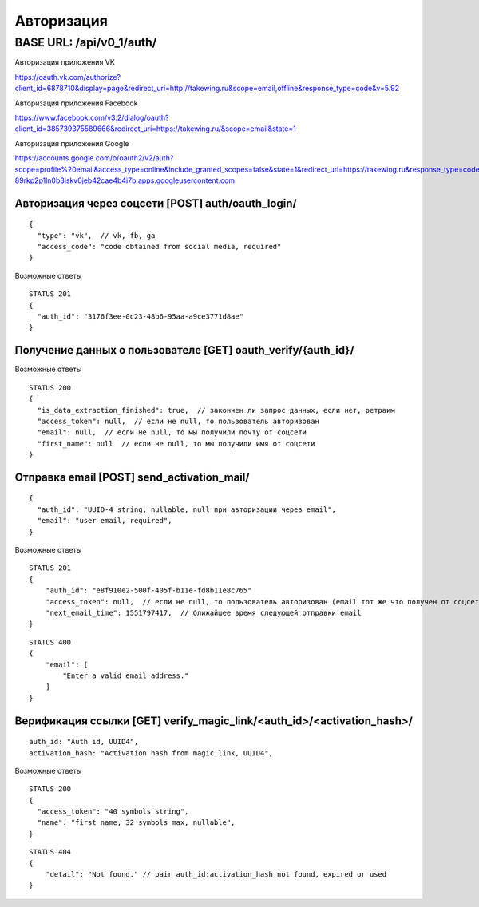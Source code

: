 ===========
Авторизация
===========

BASE URL: /api/v0_1/auth/
-------------------------

Авторизация приложения VK

https://oauth.vk.com/authorize?client_id=6878710&display=page&redirect_uri=http://takewing.ru&scope=email,offline&response_type=code&v=5.92

Авторизация приложения Facebook

https://www.facebook.com/v3.2/dialog/oauth?client_id=385739375589666&redirect_uri=https://takewing.ru/&scope=email&state=1

Авторизация приложения Google

https://accounts.google.com/o/oauth2/v2/auth?scope=profile%20email&access_type=online&include_granted_scopes=false&state=1&redirect_uri=https://takewing.ru&response_type=code&client_id=211000367150-89rkp2p1ln0b3jskv0jeb42cae4b4i7b.apps.googleusercontent.com

Авторизация через соцсети [POST] auth/oauth_login/
~~~~~~~~~~~~~~~~~~~~~~~~~~~~~~~~~~~~~~~~~~~~~~~~~~

::

    {
      "type": "vk",  // vk, fb, ga
      "access_code": "code obtained from social media, required"
    }

Возможные ответы

::

    STATUS 201
    {
      "auth_id": "3176f3ee-0c23-48b6-95aa-a9ce3771d8ae"
    }

Получение данных о пользователе [GET] oauth_verify/{auth_id}/
~~~~~~~~~~~~~~~~~~~~~~~~~~~~~~~~~~~~~~~~~~~~~~~~~~~~~~~~~~~~~

Возможные ответы

::

    STATUS 200
    {
      "is_data_extraction_finished": true,  // закончен ли запрос данных, если нет, ретраим
      "access_token": null,  // если не null, то пользователь авторизован
      "email": null,  // если не null, то мы получили почту от соцсети
      "first_name": null  // если не null, то мы получили имя от соцсети
    }


Отправка email [POST] send_activation_mail/
~~~~~~~~~~~~~~~~~~~~~~~~~~~~~~~~~~~~~~~~~~~

::

    {
      "auth_id": "UUID-4 string, nullable, null при авторизации через email",
      "email": "user email, required",
    }


Возможные ответы

::

    STATUS 201
    {
        "auth_id": "e8f910e2-500f-405f-b11e-fd8b11e8c765"
        "access_token": null,  // если не null, то пользователь авторизован (email тот же что получен от соцсети)
        "next_email_time": 1551797417,  // ближайшее время следующей отправки email
    }


::

    STATUS 400
    {
        "email": [
            "Enter a valid email address."
        ]
    }


Верификация ссылки [GET] verify_magic_link/<auth_id>/<activation_hash>/
~~~~~~~~~~~~~~~~~~~~~~~~~~~~~~~~~~~~~~~~~~~~~~~~~~~~~~~~~~~~~~~~~~~~~~~~~~~~~~~~~

::

    auth_id: "Auth id, UUID4",
    activation_hash: "Activation hash from magic link, UUID4",

Возможные ответы

::

    STATUS 200
    {
      "access_token": "40 symbols string",
      "name": "first name, 32 symbols max, nullable",
    }

::

    STATUS 404
    {
        "detail": "Not found." // pair auth_id:activation_hash not found, expired or used
    }
